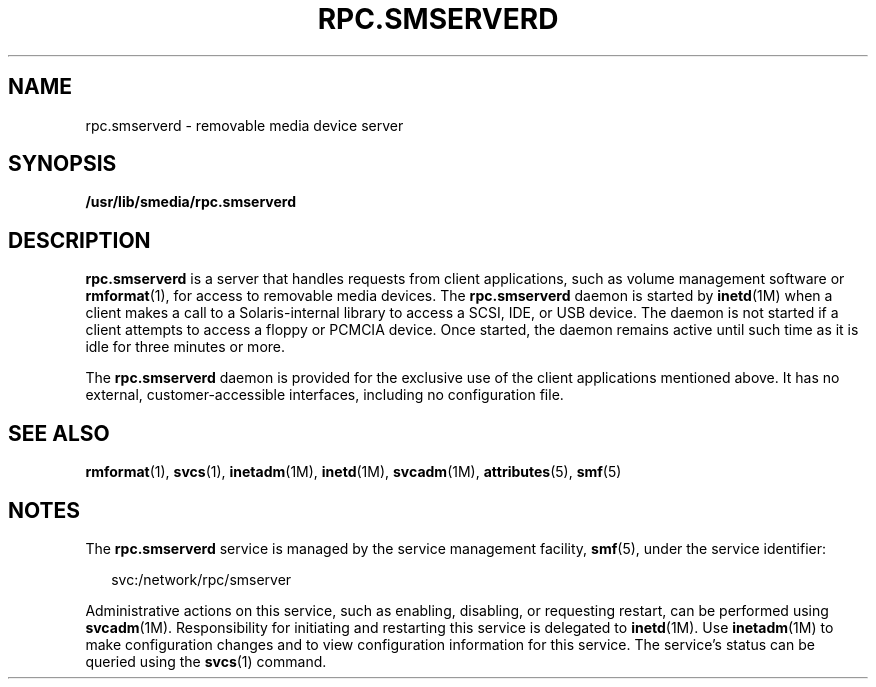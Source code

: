 '\" te
.\" Copyright (c) 2004, Sun Microsystems, Inc. All Rights Reserved.
.\" The contents of this file are subject to the terms of the Common Development and Distribution License (the "License").  You may not use this file except in compliance with the License.
.\" You can obtain a copy of the license at usr/src/OPENSOLARIS.LICENSE or http://www.opensolaris.org/os/licensing.  See the License for the specific language governing permissions and limitations under the License.
.\" When distributing Covered Code, include this CDDL HEADER in each file and include the License file at usr/src/OPENSOLARIS.LICENSE.  If applicable, add the following below this CDDL HEADER, with the fields enclosed by brackets "[]" replaced with your own identifying information: Portions Copyright [yyyy] [name of copyright owner]
.TH RPC.SMSERVERD 8 "May 13, 2017"
.SH NAME
rpc.smserverd \- removable media device server
.SH SYNOPSIS
.LP
.nf
\fB/usr/lib/smedia/rpc.smserverd\fR
.fi

.SH DESCRIPTION
.LP
\fBrpc.smserverd\fR is a server that handles requests from client
applications, such as volume management software or \fBrmformat\fR(1),
for access to removable media
devices. The \fBrpc.smserverd\fR daemon is started by
\fBinetd\fR(1M) when a client makes a call to a Solaris-internal library to
access a SCSI, IDE, or USB device. The daemon is not started if a client
attempts to access a floppy or PCMCIA device. Once started, the daemon remains
active until such time as it is idle for three minutes or more.
.sp
.LP
The \fBrpc.smserverd\fR daemon is provided for the exclusive use of the client
applications mentioned above. It has no external, customer-accessible
interfaces, including no configuration file.
.SH SEE ALSO
.LP
\fBrmformat\fR(1), \fBsvcs\fR(1), \fBinetadm\fR(1M), \fBinetd\fR(1M),
\fBsvcadm\fR(1M), \fBattributes\fR(5), \fBsmf\fR(5)
.SH NOTES
.LP
The \fBrpc.smserverd\fR service is managed by the service management facility,
\fBsmf\fR(5), under the service identifier:
.sp
.in +2
.nf
svc:/network/rpc/smserver
.fi
.in -2
.sp

.sp
.LP
Administrative actions on this service, such as enabling, disabling, or
requesting restart, can be performed using \fBsvcadm\fR(1M). Responsibility for
initiating and restarting this service is delegated to \fBinetd\fR(1M). Use
\fBinetadm\fR(1M) to make configuration changes and to view configuration
information for this service. The service's status can be queried using the
\fBsvcs\fR(1) command.
